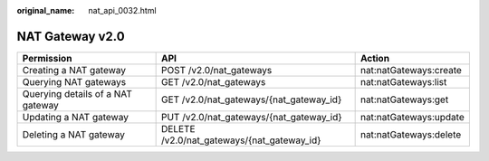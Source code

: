 :original_name: nat_api_0032.html

.. _nat_api_0032:

NAT Gateway v2.0
================

+-----------------------------------+--------------------------------------------+------------------------+
| Permission                        | API                                        | Action                 |
+===================================+============================================+========================+
| Creating a NAT gateway            | POST /v2.0/nat_gateways                    | nat:natGateways:create |
+-----------------------------------+--------------------------------------------+------------------------+
| Querying NAT gateways             | GET /v2.0/nat_gateways                     | nat:natGateways:list   |
+-----------------------------------+--------------------------------------------+------------------------+
| Querying details of a NAT gateway | GET /v2.0/nat_gateways/{nat_gateway_id}    | nat:natGateways:get    |
+-----------------------------------+--------------------------------------------+------------------------+
| Updating a NAT gateway            | PUT /v2.0/nat_gateways/{nat_gateway_id}    | nat:natGateways:update |
+-----------------------------------+--------------------------------------------+------------------------+
| Deleting a NAT gateway            | DELETE /v2.0/nat_gateways/{nat_gateway_id} | nat:natGateways:delete |
+-----------------------------------+--------------------------------------------+------------------------+
